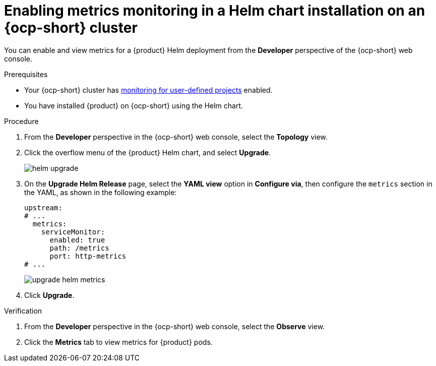 // Module included in the following assemblies:
//
// * assemblies/assembly-rhdh-observability.adoc

:_mod-docs-content-type: PROCEDURE
[id="proc-admin-enabling-metrics-ocp-helm_{context}"]
= Enabling metrics monitoring in a Helm chart installation on an {ocp-short} cluster

You can enable and view metrics for a {product} Helm deployment from the *Developer* perspective of the {ocp-short} web console.

.Prerequisites

* Your {ocp-short} cluster has link:https://docs.redhat.com/en/documentation/openshift_container_platform/{ocp-version}/html-single/monitoring/index#enabling-monitoring-for-user-defined-projects[monitoring for user-defined projects] enabled.
* You have installed {product} on {ocp-short} using the Helm chart.

.Procedure

. From the *Developer* perspective in the {ocp-short} web console, select the *Topology* view.
. Click the overflow menu of the {product} Helm chart, and select *Upgrade*.
+
image::rhdh/helm-upgrade.png[]

. On the *Upgrade Helm Release* page, select the *YAML view* option in *Configure via*, then configure the `metrics` section in the YAML, as shown in the following example:
+
[source,yaml]
----
upstream:
# ...
  metrics:
    serviceMonitor:
      enabled: true
      path: /metrics
      port: http-metrics
# ...
----
+
image::rhdh/upgrade-helm-metrics.png[]

. Click *Upgrade*.

.Verification

. From the *Developer* perspective in the {ocp-short} web console, select the *Observe* view.
. Click the *Metrics* tab to view metrics for {product} pods.
